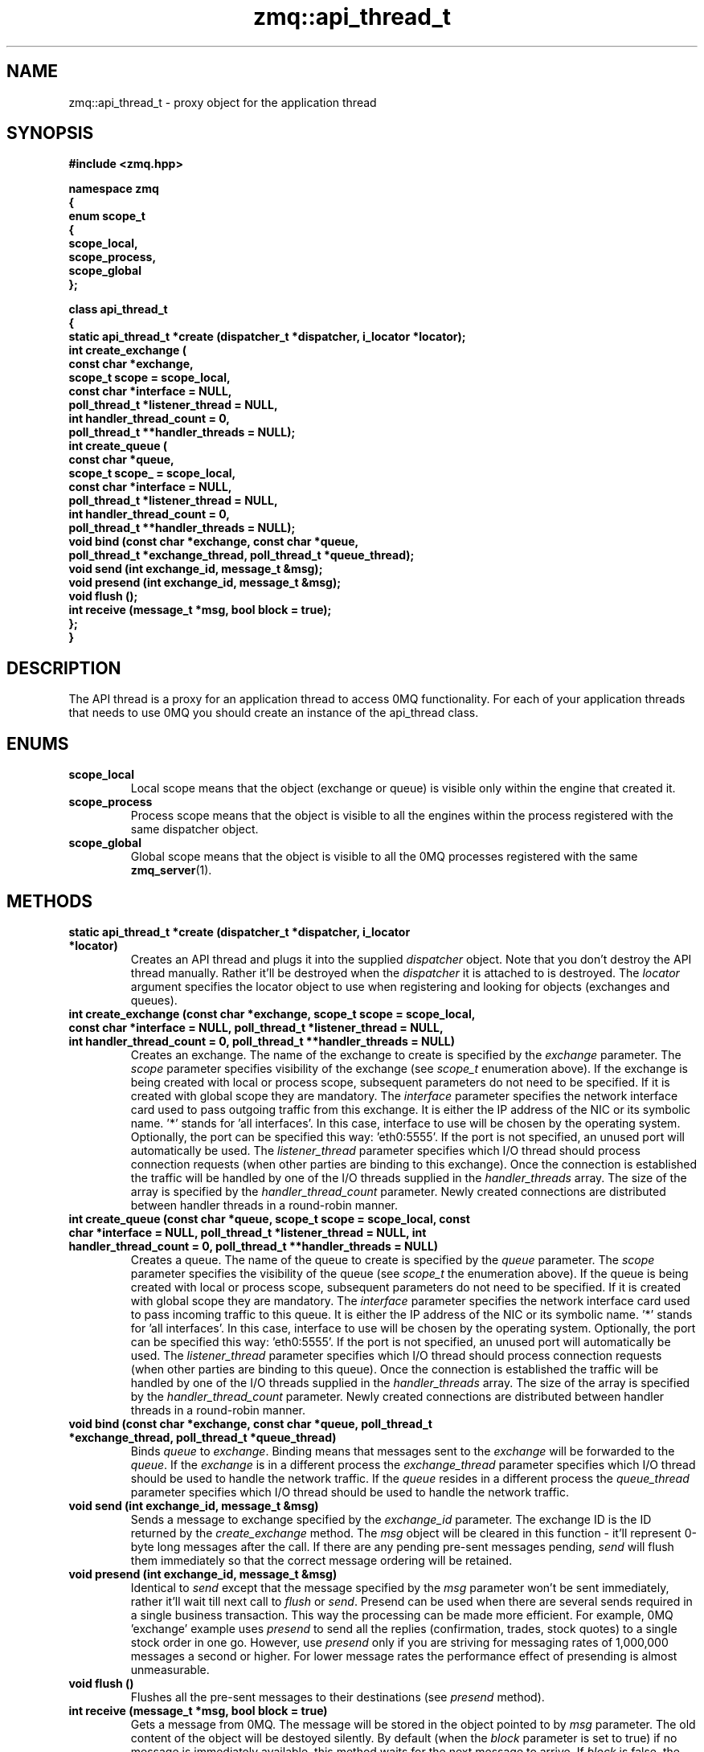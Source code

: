 .TH zmq::api_thread_t 3 "" "(c)2007-2009 FastMQ Inc." "0MQ User Manuals"
.SH NAME
zmq::api_thread_t \- proxy object for the application thread
.SH SYNOPSIS
\fB
.nf
#include <zmq.hpp>

namespace zmq
{
    enum scope_t
    {
        scope_local,
        scope_process,
        scope_global
    };

    class api_thread_t
    {
        static api_thread_t *create (dispatcher_t *dispatcher, i_locator *locator);
        int create_exchange (
            const char *exchange,
            scope_t scope = scope_local,
            const char *interface = NULL,
            poll_thread_t *listener_thread = NULL,
            int handler_thread_count = 0,
            poll_thread_t **handler_threads = NULL);
        int create_queue (
            const char *queue,
            scope_t scope_ = scope_local,
            const char *interface = NULL,
            poll_thread_t *listener_thread = NULL,
            int handler_thread_count = 0,
            poll_thread_t **handler_threads = NULL);
        void bind (const char *exchange, const char *queue,
            poll_thread_t *exchange_thread, poll_thread_t *queue_thread);
        void send (int exchange_id, message_t &msg);
        void presend (int exchange_id, message_t &msg);
        void flush ();
        int receive (message_t *msg, bool block = true);
    };
}
.fi
\fP
.SH DESCRIPTION
The API thread is a proxy for an application thread to access 0MQ functionality.
For each of your application threads that needs to use 0MQ you should create
an instance of the api_thread class.
.SH ENUMS
.IP "\fBscope_local\fP"
Local scope means that the object (exchange or queue) is visible only within
the engine that created it.
.IP "\fBscope_process\fP"
Process scope means that the object is visible to all the engines within
the process registered with the same dispatcher object.
.IP "\fBscope_global\fP"
Global scope means that the object is visible to all the 0MQ processes
registered with the same
.BR zmq_server (1).
.SH METHODS
.IP "\fBstatic api_thread_t *create (dispatcher_t *dispatcher, i_locator *locator)\fP"
Creates an API thread and plugs it into the supplied
.IR dispatcher
object. Note that you don't destroy the API thread manually.
Rather it'll be destroyed when the
.IR dispatcher
it is attached to is destroyed.  The
.IR locator
argument specifies the locator object to use when registering and looking
for objects (exchanges and queues).
.IP "\fBint create_exchange (const char *exchange, scope_t scope = scope_local, const char *interface = NULL, poll_thread_t *listener_thread = NULL, int handler_thread_count = 0, poll_thread_t **handler_threads = NULL)\fP
Creates an exchange. The name of the exchange to create is specified by the
.IR exchange
parameter.  The
.IR scope
parameter specifies visibility of the exchange (see
.IR scope_t
enumeration above). If the exchange is being created with local or process
scope, subsequent parameters do not need to be specified. If it is created with
global scope they are mandatory.  The
.IR interface
parameter specifies the network interface card used to pass outgoing traffic
from this exchange.  It is either the IP address of the NIC or its symbolic
name. '*' stands for 'all interfaces'. In this case, interface to use
will be chosen by the operating system. Optionally, the port can be specified
this way: 'eth0:5555'. If the port is not specified, an unused port will
automatically be used.  The
.IR listener_thread
parameter specifies which I/O thread should process connection requests
(when other parties are binding to this exchange). Once the connection
is established the traffic will be handled by one of the I/O threads supplied
in the
.IR handler_threads
array.  The size of the array is specified by the
.IR handler_thread_count
parameter. Newly created connections are distributed between handler threads
in a round-robin manner.
.IP "\fBint create_queue (const char *queue, scope_t scope = scope_local, const char *interface = NULL, poll_thread_t *listener_thread = NULL, int handler_thread_count = 0, poll_thread_t **handler_threads = NULL)\fP
Creates a queue. The name of the queue to create is specified by the
.IR queue
parameter.  The
.IR scope
parameter specifies the visibility of the queue (see
.IR scope_t
the enumeration above). If the queue is being created with local or process
scope, subsequent parameters do not need to be specified. If it is created
with global scope they are mandatory.  The
.IR interface
parameter specifies the network interface card used to pass incoming traffic
to this queue. It is either the IP address of the NIC or its symbolic name. '*'
stands for 'all interfaces'. In this case, interface to use will be chosen
by the operating system. Optionally, the port can be specified this
way: 'eth0:5555'. If the port is not specified, an unused port will
automatically be used.  The
.IR listener_thread
parameter specifies which I/O thread should process connection requests
(when other parties are binding to this queue). Once the connection
is established the traffic will be handled by one of the I/O threads
supplied in the
.IR handler_threads
array. The size of the array is specified by the
.IR handler_thread_count
parameter. Newly created connections are distributed between handler threads
in a round-robin manner.
.IP "\fBvoid bind (const char *exchange, const char *queue, poll_thread_t *exchange_thread, poll_thread_t *queue_thread)\fP
Binds
.IR queue
to
.IR exchange .
Binding means that messages sent to the
.IR exchange
will be forwarded to the
.IR queue .
If the
.IR exchange
is in a different process the
.IR exchange_thread
parameter specifies which I/O thread should be used to handle the network
traffic. If the
.IR queue
resides in a different process the
.IR queue_thread
parameter specifies which I/O thread should be used to handle the network
traffic.
.IP "\fBvoid send (int exchange_id, message_t &msg)\fP
Sends a message to exchange specified by the
.IR exchange_id
parameter. The exchange ID is the ID returned by the
.IR create_exchange
method. The
.IR msg
object will be cleared in this function - it'll represent 0-byte long messages
after the call. If there are any pending pre-sent messages pending,
.IR send
will flush them immediately so that the correct message ordering
will be retained.
.IP "\fBvoid presend (int exchange_id, message_t &msg)\fP"
Identical to
.IR send 
except that the message specified by the
.IR msg
parameter won't be sent immediately, rather it'll wait till next call to
.IR flush
or
.IR send .
Presend can be used when there are several sends required in a single business
transaction. This way the processing can be made more efficient. For example,
0MQ 'exchange' example uses
.IR presend
to send all the replies (confirmation, trades, stock quotes) to a single stock
order in one go. However, use
.IR presend
only if you are striving for messaging rates of 1,000,000 messages a second
or higher. For lower message rates the performance effect of presending is
almost unmeasurable.
.IP "\fBvoid flush ()\fP
Flushes all the pre-sent messages to their destinations (see
.IR presend
method).
.IP "\fBint receive (message_t *msg, bool block = true)\fP"
Gets a message from 0MQ.  The message will be stored in the object pointed to by
.IR msg
parameter.  The old content of the object will be destoyed silently. By default
(when the
.IR block
parameter is set to true) if no message is immediately available, this method
waits for the next message to arrive. If
.IR block
is false, the method returns immediately even if there is no message availabe.
The return value is the ID of the queue the message was received from
(queue ID is returned by the
.IR create_queue
method) or 0 in case no message was retrieved.
.SH EXAMPLE
.nf
#include <zmq.hpp>
using namespace zmq;

int main ()
{
    dispatcher_t dispatcher (2);
    locator_t locator ("localhost");
    i_thread *pt = poll_thread_t::create (&dispatcher);
    api_thread_t *api = api_thread_t::create (&dispatcher, &locator);
    int eid = api->create_exchange ("E", scope_global, "eth0", pt, 1, &pt);
    api->create_queue ("Q", scope_global, "eth0", pt, 1, &pt);
    api->bind ("E", "Q", pt, pt);

    message_t msg_out (10);
    memset (msg_out.data (), 0, msg_out.size ());
    api->send (eid, msg_out);

    message_t msg_in;
    api->receive (&msg_in);
}
.fi
.SH AUTHOR
Martin Sustrik <sustrik at fastmq dot com>
.SH "SEE ALSO"
.BR zmq::dispatcher_t (3),
.BR zmq::message_t (3),
.BR zmq::select_thread_t (3),
.BR zmq::poll_thread_t (3),
.BR zmq::epoll_thread_t (3),
.BR zmq::devpoll_thread_t (3),
.BR zmq::kqueue_thread_t (3)
